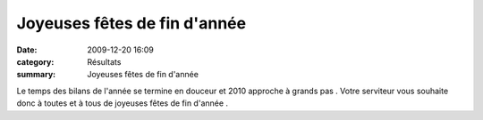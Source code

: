 Joyeuses fêtes de fin d'année
=============================

:date: 2009-12-20 16:09
:category: Résultats
:summary: Joyeuses fêtes de fin d'année

|1726| 
Le temps des bilans de l'année se termine en douceur et 2010 approche à grands pas . Votre serviteur vous souhaite donc à toutes et à tous de joyeuses fêtes de fin d'année .

.. |1726| image:: http://assets.acr-dijon.org/old/httpimgover-blogcom260x3000120862bertrand-1726.gif
